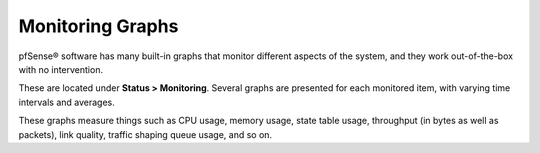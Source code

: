 Monitoring Graphs
=================

pfSense® software has many built-in graphs that monitor different
aspects of the system, and they work out-of-the-box with no
intervention.

These are located under **Status > Monitoring**. Several graphs are
presented for each monitored item, with varying time intervals and
averages.

These graphs measure things such as CPU usage, memory usage, state table
usage, throughput (in bytes as well as packets), link quality, traffic
shaping queue usage, and so on.

.. seealso:: :doc:`/monitoring/monitoring-bandwidth-usage`
